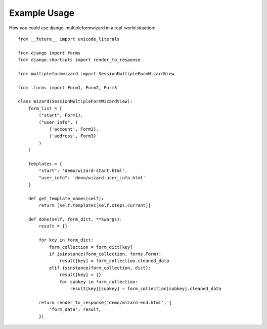 ========
Example Usage
========

How you could use django-multipleformwizard in a real-world situation::

    from __future__ import unicode_literals

    from django import forms
    from django.shortcuts import render_to_response

    from multipleformwizard import SessionMultipleFormWizardView

    from .forms import Form1, Form2, Form3

    class Wizard(SessionMultipleFormWizardView):
        form_list = [
            ("start", Form1),
            ("user_info", (
                ('account', Form2),
                ('address', Form3)
            )
        ]

        templates = {
            "start": 'demo/wizard-start.html',
            "user_info": 'demo/wizard-user_info.html'
        }

        def get_template_names(self):
            return [self.templates[self.steps.current]]

        def done(self, form_dict, **kwargs):
            result = {}

            for key in form_dict:
                form_collection = form_dict[key]
                if isinstance(form_collection, forms.Form):
                    result[key] = form_collection.cleaned_data
                elif isinstance(form_collection, dict):
                    result[key] = {}
                    for subkey in form_collection:
                        result[key][subkey] = form_collection[subkey].cleaned_data

            return render_to_response('demo/wizard-end.html', {
                'form_data': result,
            })
